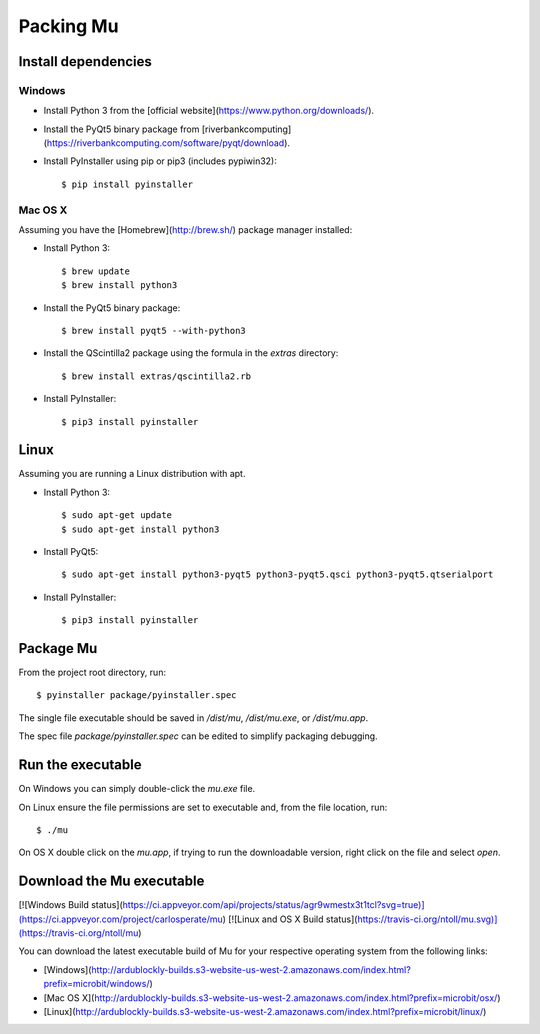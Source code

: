 Packing Mu
==========

Install dependencies
--------------------

Windows
+++++++

* Install Python 3 from the [official website](https://www.python.org/downloads/).
* Install the PyQt5 binary package from [riverbankcomputing](https://riverbankcomputing.com/software/pyqt/download).
* Install PyInstaller using pip or pip3 (includes pypiwin32)::

    $ pip install pyinstaller

Mac OS X
++++++++

Assuming you have the [Homebrew](http://brew.sh/) package manager installed:

* Install Python 3::

    $ brew update
    $ brew install python3

* Install the PyQt5 binary package::

    $ brew install pyqt5 --with-python3

* Install the QScintilla2 package using the formula in the `extras` directory::

    $ brew install extras/qscintilla2.rb

* Install PyInstaller::

    $ pip3 install pyinstaller

Linux
-----

Assuming you are running a Linux distribution with apt.

* Install Python 3::

    $ sudo apt-get update
    $ sudo apt-get install python3

* Install PyQt5::

    $ sudo apt-get install python3-pyqt5 python3-pyqt5.qsci python3-pyqt5.qtserialport

* Install PyInstaller::

    $ pip3 install pyinstaller


Package Mu
----------

From the project root directory, run::

    $ pyinstaller package/pyinstaller.spec

The single file executable should be saved in `/dist/mu`, `/dist/mu.exe`, or `/dist/mu.app`.

The spec file `package/pyinstaller.spec` can be edited to simplify packaging debugging.


Run the executable
------------------

On Windows you can simply double-click the `mu.exe` file.

On Linux ensure the file permissions are set to executable and, from the file location, run::

    $ ./mu

On OS X double click on the `mu.app`, if trying to run the downloadable version, right click on the file and select `open`.


Download the Mu executable
--------------------------

[![Windows Build status](https://ci.appveyor.com/api/projects/status/agr9wmestx3t1tcl?svg=true)](https://ci.appveyor.com/project/carlosperate/mu) [![Linux and OS X Build status](https://travis-ci.org/ntoll/mu.svg)](https://travis-ci.org/ntoll/mu)

You can download the latest executable build of Mu for your respective operating system from the following links:

* [Windows](http://ardublockly-builds.s3-website-us-west-2.amazonaws.com/index.html?prefix=microbit/windows/)
* [Mac OS X](http://ardublockly-builds.s3-website-us-west-2.amazonaws.com/index.html?prefix=microbit/osx/)
* [Linux](http://ardublockly-builds.s3-website-us-west-2.amazonaws.com/index.html?prefix=microbit/linux/)
